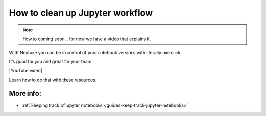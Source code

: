 .. _use-cases-clean-jupyter-workflow:

How to clean up Jupyter workflow
================================

.. note::

    How to coming soon... for now we have a video that explains it.

With Neptune you can be in control of your notebook versions with literally one click.

It’s good for you and great for your team.

|YouTube video|

Learn how to do that with these resources.

More info:
----------

- :ref:`Keeping track of jupyter notebooks <guides-keep-track-jupyter-notebooks>`

.. External links

.. |YouTube video|  raw:: html

    <iframe width="720" height="420" src="https://www.youtube.com/embed/d7Ovf3kcxqQ" frameborder="0" allow="accelerometer; autoplay; encrypted-media; gyroscope; picture-in-picture" allowfullscreen></iframe>
